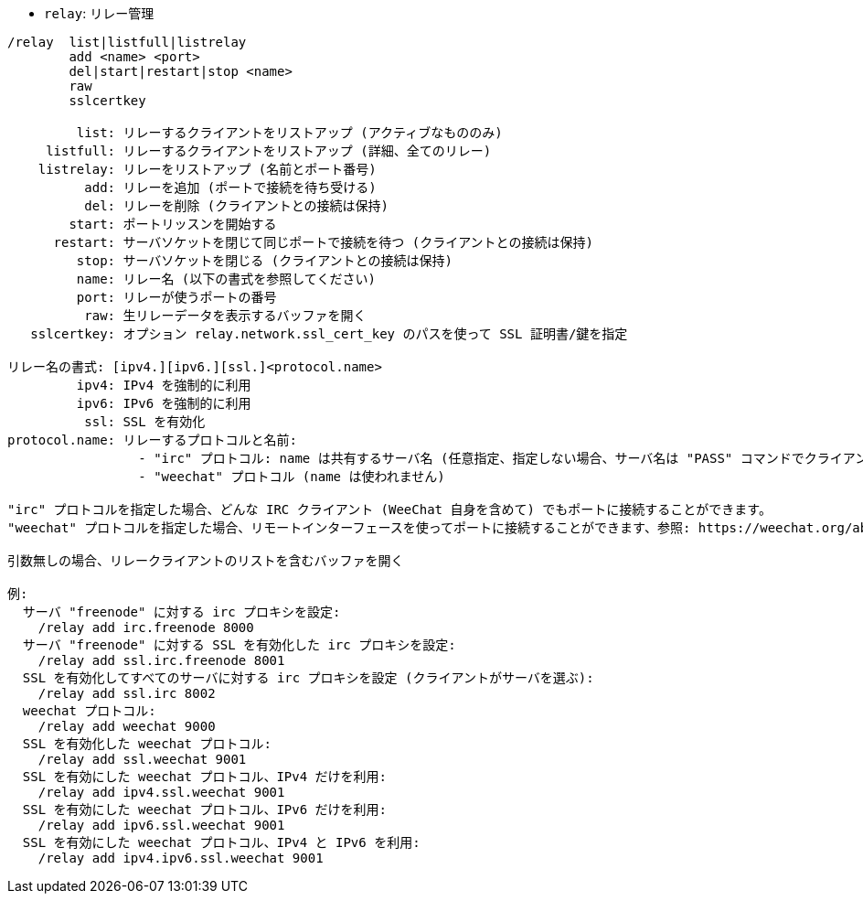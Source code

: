 //
// This file is auto-generated by script docgen.py.
// DO NOT EDIT BY HAND!
//
[[command_relay_relay]]
* `+relay+`: リレー管理

----
/relay  list|listfull|listrelay
        add <name> <port>
        del|start|restart|stop <name>
        raw
        sslcertkey

         list: リレーするクライアントをリストアップ (アクティブなもののみ)
     listfull: リレーするクライアントをリストアップ (詳細、全てのリレー)
    listrelay: リレーをリストアップ (名前とポート番号)
          add: リレーを追加 (ポートで接続を待ち受ける)
          del: リレーを削除 (クライアントとの接続は保持)
        start: ポートリッスンを開始する
      restart: サーバソケットを閉じて同じポートで接続を待つ (クライアントとの接続は保持)
         stop: サーバソケットを閉じる (クライアントとの接続は保持)
         name: リレー名 (以下の書式を参照してください)
         port: リレーが使うポートの番号
          raw: 生リレーデータを表示するバッファを開く
   sslcertkey: オプション relay.network.ssl_cert_key のパスを使って SSL 証明書/鍵を指定

リレー名の書式: [ipv4.][ipv6.][ssl.]<protocol.name>
         ipv4: IPv4 を強制的に利用
         ipv6: IPv6 を強制的に利用
          ssl: SSL を有効化
protocol.name: リレーするプロトコルと名前:
                 - "irc" プロトコル: name は共有するサーバ名 (任意指定、指定しない場合、サーバ名は "PASS" コマンドでクライアントが送信するものと同じでなければいけません、"PASS" コマンドの書式は "PASS server:password")
                 - "weechat" プロトコル (name は使われません)

"irc" プロトコルを指定した場合、どんな IRC クライアント (WeeChat 自身を含めて) でもポートに接続することができます。
"weechat" プロトコルを指定した場合、リモートインターフェースを使ってポートに接続することができます、参照: https://weechat.org/about/interfaces

引数無しの場合、リレークライアントのリストを含むバッファを開く

例:
  サーバ "freenode" に対する irc プロキシを設定:
    /relay add irc.freenode 8000
  サーバ "freenode" に対する SSL を有効化した irc プロキシを設定:
    /relay add ssl.irc.freenode 8001
  SSL を有効化してすべてのサーバに対する irc プロキシを設定 (クライアントがサーバを選ぶ):
    /relay add ssl.irc 8002
  weechat プロトコル:
    /relay add weechat 9000
  SSL を有効化した weechat プロトコル:
    /relay add ssl.weechat 9001
  SSL を有効にした weechat プロトコル、IPv4 だけを利用:
    /relay add ipv4.ssl.weechat 9001
  SSL を有効にした weechat プロトコル、IPv6 だけを利用:
    /relay add ipv6.ssl.weechat 9001
  SSL を有効にした weechat プロトコル、IPv4 と IPv6 を利用:
    /relay add ipv4.ipv6.ssl.weechat 9001
----
